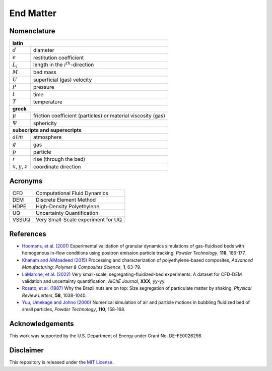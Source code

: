 .. _sec:end:

End Matter
==========

Nomenclature
------------

+------------------------+----------------------------------------------------+
| **latin**                                                                   |
+------------------------+----------------------------------------------------+
| :math:`d`              | diameter                                           |
+------------------------+----------------------------------------------------+
| :math:`e`              | restitution coefficient                            |
+------------------------+----------------------------------------------------+
| :math:`L_i`            | length in the :math:`i^{th}`-direction             |
+------------------------+----------------------------------------------------+
| :math:`M`              | bed mass                                           |
+------------------------+----------------------------------------------------+
| :math:`U`              | superficial (gas) velocity                         |
+------------------------+----------------------------------------------------+
| :math:`P`              | pressure                                           |
+------------------------+----------------------------------------------------+
| :math:`t`              | time                                               |
+------------------------+----------------------------------------------------+
| :math:`T`              | temperature                                        |
+------------------------+----------------------------------------------------+
| **greek**                                                                   |
+------------------------+----------------------------------------------------+
| :math:`\mu`            | friction coefficient (particles)                   |
|                        | or material viscosity (gas)                        |
+------------------------+----------------------------------------------------+
| :math:`\Psi`           | sphericity                                         |
+------------------------+----------------------------------------------------+
| **subscripts and superscripts**                                             |
+------------------------+----------------------------------------------------+
| :math:`atm`            | atmosphere                                         |
+------------------------+----------------------------------------------------+
| :math:`g`              | gas                                                |
+------------------------+----------------------------------------------------+
| :math:`p`              | particle                                           |
+------------------------+----------------------------------------------------+
| :math:`r`              | rise (through the bed)                             |
+------------------------+----------------------------------------------------+
| :math:`x`,             |                                                    |
| :math:`y`,             | coordinate direction                               |
| :math:`z`              |                                                    |
+------------------------+----------------------------------------------------+

Acronyms
--------

+------------------------+----------------------------------------------------+
| CFD                    | Computational Fluid Dynamics                       |
+------------------------+----------------------------------------------------+
| DEM                    | Discrete Element Method                            |
+------------------------+----------------------------------------------------+
| HDPE                   | High-Density Polyethylene                          |
+------------------------+----------------------------------------------------+
| UQ                     | Uncertainty Quantification                         |
+------------------------+----------------------------------------------------+
| VSSUQ                  | Very Small-Scale experiment for UQ                 |
+------------------------+----------------------------------------------------+


.. _sec:refs:

References
----------

.. format:
   `name (year) <link>`_
   Title,
   *Journal*, **vol**, pp-pp.

*  `Hoomans, et al. (2001) <https://doi.org/10.1016/S0032-5910(00)00391-0>`_
   Experimental validation of granular dynamics simulations of gas-fluidised beds
   with homogenous in-flow conditions using positron emission particle tracking,
   *Powder Technology*, **116**, 166-177.

*  `Khanam and AlMaadeed (2015) <https://doi.org/10.1179/2055035915Y.0000000002>`_
   Processing and characterization of polyethylene-based composites,
   *Advanced Manufacturing: Polymer & Composites Science*, **1**, 63-79.

*  `LaMarche, et al. (2022) <https://TODO.edu>`_
   Very small-scale, segregating-fluidized-bed experiments: A dataset for
   CFD-DEM validation and uncertainty quantification,
   *AIChE Journal*, **XXX**, yy-yy.

*  `Rosato, et al. (1987) <https://doi.org/10.1103/PhysRevLett.58.1038>`_
   Why the Brazil nuts are on top: Size segregation of particulate matter by
   shaking. *Physical Review Letters*, **58**, 1038-1040.

*  `Yuu, Umekage and Johno (2000) <https://doi.org/10.1016/S0032-5910(99)00277-6>`_
   Numerical simulation of air and particle motions in bubbling fluidized bed of
   small particles, *Powder Technology*, **110**, 158-168.


Acknowledgements
----------------

This work was supported by the U.S. Department of Energy under Grant No. DE-FE0026298.


Disclaimer
----------

This repository is released under the `MIT License <https://github.com/wfullmer/vssuq/blob/main/LICENSE>`_.
